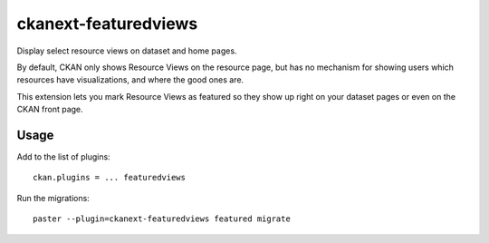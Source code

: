 =============
ckanext-featuredviews
=============

Display select resource views on dataset and home pages.

By default, CKAN only shows Resource Views on the resource page, but has no
mechanism for showing users which resources have visualizations, and where the
good ones are.

This extension lets you mark Resource Views as featured so they show up right
on your dataset pages or even on the CKAN front page.

Usage
=============
Add to the list of plugins: ::

    ckan.plugins = ... featuredviews


Run the migrations: ::

    paster --plugin=ckanext-featuredviews featured migrate
